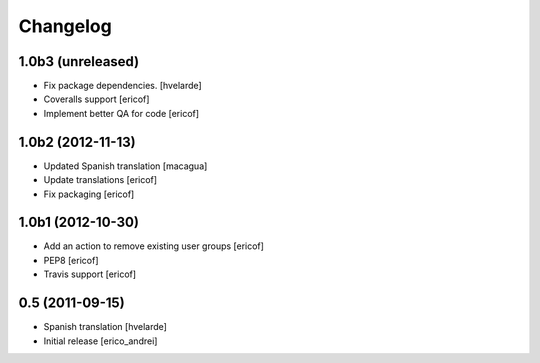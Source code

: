 Changelog
----------------

1.0b3 (unreleased)
^^^^^^^^^^^^^^^^^^

* Fix package dependencies.
  [hvelarde]

* Coveralls support [ericof]

* Implement better QA for code [ericof]


1.0b2 (2012-11-13)
^^^^^^^^^^^^^^^^^^

* Updated Spanish translation [macagua]

* Update translations [ericof]

* Fix packaging [ericof]


1.0b1 (2012-10-30)
^^^^^^^^^^^^^^^^^^^^

* Add an action to remove existing user groups [ericof]

* PEP8 [ericof]

* Travis support [ericof]

0.5 (2011-09-15)
^^^^^^^^^^^^^^^^^^

* Spanish translation [hvelarde]

* Initial release [erico_andrei]

